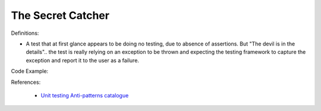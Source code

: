 The Secret Catcher
^^^^^
Definitions:

* A test that at first glance appears to be doing no testing, due to absence of assertions. But "The devil is in the details".. the test is really relying on an exception to be thrown and expecting the testing framework to capture the exception and report it to the user as a failure.


Code Example:

References:

 * `Unit testing Anti-patterns catalogue <https://stackoverflow.com/questions/333682/unit-testing-anti-patterns-catalogue>`_

